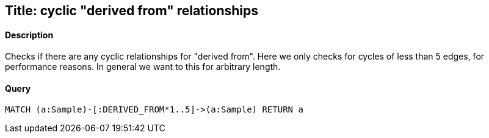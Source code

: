 ## Title: cyclic "derived from" relationships

#### Description
Checks if there are any cyclic relationships for "derived from".
Here we only checks for cycles of less than 5 edges, for performance reasons.
In general we want to this for arbitrary length.

#### Query
[source,cypher]
----
MATCH (a:Sample)-[:DERIVED_FROM*1..5]->(a:Sample) RETURN a
----



